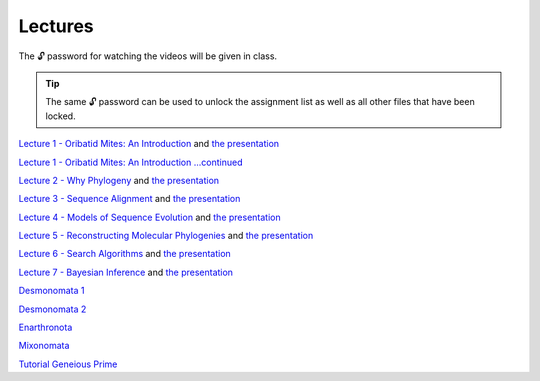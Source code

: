 .. _lectures:
Lectures
========

The 🔓 password for watching the videos will be given in class. 

.. tip::

  The same 🔓 password can be used to unlock the assignment list as well as all other files that have been locked. 

`Lecture 1 - Oribatid Mites: An Introduction <https://owncloud.gwdg.de/index.php/s/u8rlqOWCnuVbuKU>`_ and `the presentation <https://owncloud.gwdg.de/index.php/s/rHHZ8R3NnbbKfvu>`_ 

`Lecture 1 - Oribatid Mites: An Introduction ...continued <https://owncloud.gwdg.de/index.php/s/mWNYMLc2cU2BlqT>`_

`Lecture 2 - Why Phylogeny <https://owncloud.gwdg.de/index.php/s/nD3xadSDV3qVZxz>`_ and `the presentation <https://owncloud.gwdg.de/index.php/s/bxqP1EAKQvCitZt>`_ 

`Lecture 3 - Sequence Alignment <https://owncloud.gwdg.de/index.php/s/VtwBjZUReL5h4VG>`_ and `the presentation <https://owncloud.gwdg.de/index.php/s/SdybNNYUBfr2v2w>`_ 

`Lecture 4 - Models of Sequence Evolution <https://owncloud.gwdg.de/index.php/s/QAC3vhrwfpzUjg9>`_ and `the presentation <https://owncloud.gwdg.de/index.php/s/1iBBM5iFI4n0KCD>`_ 

`Lecture 5 - Reconstructing Molecular Phylogenies <https://owncloud.gwdg.de/index.php/s/TTemsiseHbbul80>`_ and `the presentation <https://owncloud.gwdg.de/index.php/s/KAGno4IIE23qTDV>`_ 

`Lecture 6 - Search Algorithms <https://owncloud.gwdg.de/index.php/s/0MAxKURT8WH9fo0>`_ and `the presentation <https://owncloud.gwdg.de/index.php/s/1qPlQKDBHeGvUho>`_ 

`Lecture 7 - Bayesian Inference <https://owncloud.gwdg.de/index.php/s/OQ22cbAAnXw2B3q>`_ and `the presentation <https://owncloud.gwdg.de/index.php/s/nxRE7IRf1k42axN>`_ 

`Desmonomata 1 <https://owncloud.gwdg.de/index.php/s/U1k7900Iej0O4X4>`_

`Desmonomata 2 <https://owncloud.gwdg.de/index.php/s/sBTteT7Wvc7YOg4>`_

`Enarthronota <https://owncloud.gwdg.de/index.php/s/yK5sSWvgYnb6Vmr>`_

`Mixonomata <https://owncloud.gwdg.de/index.php/s/TzxXsilXs76ZsCx>`_


`Tutorial Geneious Prime <https://owncloud.gwdg.de/index.php/s/sqsaiyuKYoiHgT0>`_
